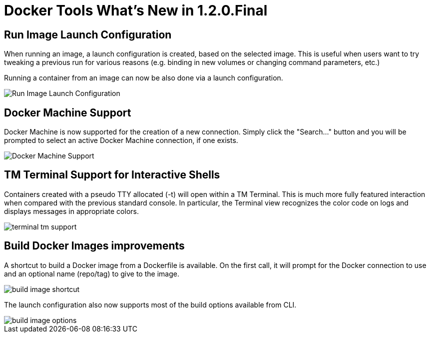 = Docker Tools What's New in 1.2.0.Final
:page-layout: whatsnew
:page-component_id: docker
:page-component_version: 1.2.0.Final
:page-product_id: jbt_core
:page-product_version: 4.3.1.Beta1

== Run Image Launch Configuration

When running an image, a launch configuration is created, based on the selected image.
This is useful when users want to try tweaking a previous run for various reasons
(e.g. binding in new volumes or changing command parameters, etc.)

Running a container from an image can now be also done via a launch configuration.

image::images/docker_mars2/run_image_launch_configuration.png[Run Image Launch Configuration]

== Docker Machine Support

Docker Machine is now supported for the creation of a new connection.
Simply click the "Search..." button and you will be prompted to select an active Docker Machine connection, if one exists.

image::images/docker_mars2/docker_machine_support.png[Docker Machine Support]

== TM Terminal Support for Interactive Shells

Containers created with a pseudo TTY allocated (-t) will open within a TM Terminal.
This is much more fully featured interaction when compared with the previous standard console.
In particular, the Terminal view recognizes the color code on logs and displays messages in appropriate colors.

image::images/docker_mars2/terminal_tm_support.png[]

== Build Docker Images improvements

A shortcut to build a Docker image from a Dockerfile is available.
On the first call, it will prompt for the Docker connection to use and an optional name (repo/tag) to give to the image.

image::images/docker_mars2/build_image_shortcut.png[]

The launch configuration also now supports most of the build options available from CLI.

image::images/docker_mars2/build_image_options.png[]
